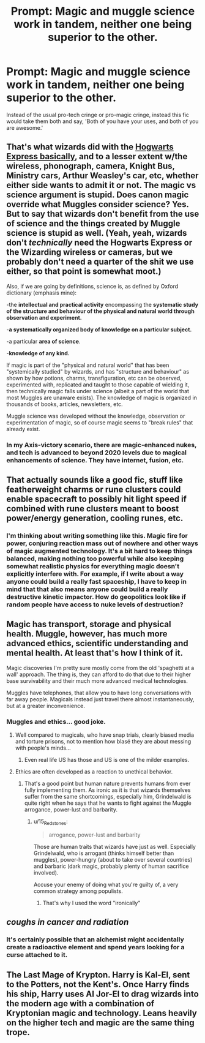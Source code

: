 #+TITLE: Prompt: Magic and muggle science work in tandem, neither one being superior to the other.

* Prompt: Magic and muggle science work in tandem, neither one being superior to the other.
:PROPERTIES:
:Author: LordMacragge
:Score: 9
:DateUnix: 1602968893.0
:DateShort: 2020-Oct-18
:FlairText: Prompt
:END:
Instead of the usual pro-tech cringe or pro-magic cringe, instead this fic would take them both and say, 'Both of you have your uses, and both of you are awesome.'


** That's what wizards did with the [[https://harrypotter.fandom.com/wiki/Hogwarts_Express#History][Hogwarts Express basically]], and to a lesser extent w/the wireless, phonograph, camera, Knight Bus, Ministry cars, Arthur Weasley's car, etc, whether either side wants to admit it or not. The magic vs science argument is stupid. Does canon magic override what Muggles consider science? Yes. But to say that wizards don't benefit from the use of science and the things created by Muggle science is stupid as well. (Yeah, yeah, wizards don't /technically/ need the Hogwarts Express or the Wizarding wireless or cameras, but we probably don't need a quarter of the shit we use either, so that point is somewhat moot.)

Also, if we are going by definitions, science is, as defined by Oxford dictionary (emphasis mine):

-the *intellectual and practical activity* encompassing the *systematic study of the structure and behaviour of the physical and natural world through observation and experiment.*

-*a systematically organized body of knowledge on a particular subject.*

-a particular *area of science*.

-*knowledge of any kind.*

If magic is part of the "physical and natural world" that has been "systemically studied" by wizards, and has "structure and behaviour" as shown by how potions, charms, transfiguration, etc can be observed, experimented with, replicated and taught to those capable of wielding it, then technically magic falls under science (albeit a part of the world that most Muggles are unaware exists). The knowledge of magic is organized in thousands of books, articles, newsletters, etc.

Muggle science was developed without the knowledge, observation or experimentation of magic, so of course magic seems to "break rules" that already exist.
:PROPERTIES:
:Author: YOB1997
:Score: 6
:DateUnix: 1602975655.0
:DateShort: 2020-Oct-18
:END:

*** In my Axis-victory scenario, there are magic-enhanced nukes, and tech is advanced to beyond 2020 levels due to magical enhancements of science. They have internet, fusion, etc.
:PROPERTIES:
:Author: LordMacragge
:Score: -1
:DateUnix: 1602982044.0
:DateShort: 2020-Oct-18
:END:


** That actually sounds like a good fic, stuff like featherweight charms or rune clusters could enable spacecraft to possibly hit light speed if combined with rune clusters meant to boost power/energy generation, cooling runes, etc.
:PROPERTIES:
:Author: patriottex
:Score: 4
:DateUnix: 1602978245.0
:DateShort: 2020-Oct-18
:END:

*** I'm thinking about writing something like this. Magic fire for power, conjuring reaction mass out of nowhere and other ways of magic augmented technology. It's a bit hard to keep things balanced, making nothing too powerful while also keeping somewhat realistic physics for everything magic doesn't explicitly interfere with. For example, if I write about a way anyone could build a really fast spaceship, I have to keep in mind that that also means anyone could build a really destructive kinetic impactor. How do geopolitics look like if random people have access to nuke levels of destruction?
:PROPERTIES:
:Author: 15_Redstones
:Score: 3
:DateUnix: 1603010296.0
:DateShort: 2020-Oct-18
:END:


** Magic has transport, storage and physical health. Muggle, however, has much more advanced ethics, scientific understanding and mental health. At least that's how I think of it.

Magic discoveries I'm pretty sure mostly come from the old 'spaghetti at a wall' approach. The thing is, they can afford to do that due to their higher base survivability and their much more advanced medical technologies.

Muggles have telephones, that allow you to have long conversations with far away people. Magicals instead just travel there almost instantaneously, but at a greater inconvenience.
:PROPERTIES:
:Author: HairyHorux
:Score: 2
:DateUnix: 1602974956.0
:DateShort: 2020-Oct-18
:END:

*** Muggles and ethics... good joke.
:PROPERTIES:
:Author: I_love_DPs
:Score: 1
:DateUnix: 1602986940.0
:DateShort: 2020-Oct-18
:END:

**** Well compared to magicals, who have snap trials, clearly biased media and torture prisons, not to mention how blasé they are about messing with people's minds...
:PROPERTIES:
:Author: HairyHorux
:Score: 2
:DateUnix: 1603010072.0
:DateShort: 2020-Oct-18
:END:

***** Even real life US has those and US is one of the milder examples.
:PROPERTIES:
:Author: I_love_DPs
:Score: 3
:DateUnix: 1603011518.0
:DateShort: 2020-Oct-18
:END:


**** Ethics are often developed as a reaction to unethical behavior.
:PROPERTIES:
:Author: 15_Redstones
:Score: 1
:DateUnix: 1603010374.0
:DateShort: 2020-Oct-18
:END:

***** That's a good point but human nature prevents humans from ever fully implementing them. As ironic as it is that wizards themselves suffer from the same shortcomings, especially him, Grindelwald is quite right when he says that he wants to fight against the Muggle arrogance, power-lust and barbarity.
:PROPERTIES:
:Author: I_love_DPs
:Score: 1
:DateUnix: 1603012302.0
:DateShort: 2020-Oct-18
:END:

****** u/15_Redstones:
#+begin_quote
  arrogance, power-lust and barbarity
#+end_quote

Those are human traits that wizards have just as well. Especially Grindelwald, who is arrogant (thinks himself better than muggles), power-hungry (about to take over several countries) and barbaric (dark magic, probably plenty of human sacrifice involved).

Accuse your enemy of doing what you're guilty of, a very common strategy among populists.
:PROPERTIES:
:Author: 15_Redstones
:Score: 1
:DateUnix: 1603013327.0
:DateShort: 2020-Oct-18
:END:

******* That's why I used the word "ironically"
:PROPERTIES:
:Author: I_love_DPs
:Score: 1
:DateUnix: 1603013740.0
:DateShort: 2020-Oct-18
:END:


** /coughs in cancer and radiation/
:PROPERTIES:
:Author: D3ATHY
:Score: 0
:DateUnix: 1602973905.0
:DateShort: 2020-Oct-18
:END:

*** It's certainly possible that an alchemist might accidentally create a radioactive element and spend years looking for a curse attached to it.
:PROPERTIES:
:Author: 15_Redstones
:Score: 2
:DateUnix: 1603010499.0
:DateShort: 2020-Oct-18
:END:


** The Last Mage of Krypton. Harry is Kal-El, sent to the Potters, not the Kent's. Once Harry finds his ship, Harry uses AI Jor-El to drag wizards into the modern age with a combination of Kryptonian magic and technology. Leans heavily on the higher tech and magic are the same thing trope.
:PROPERTIES:
:Author: streakermaximus
:Score: 0
:DateUnix: 1602981578.0
:DateShort: 2020-Oct-18
:END:
